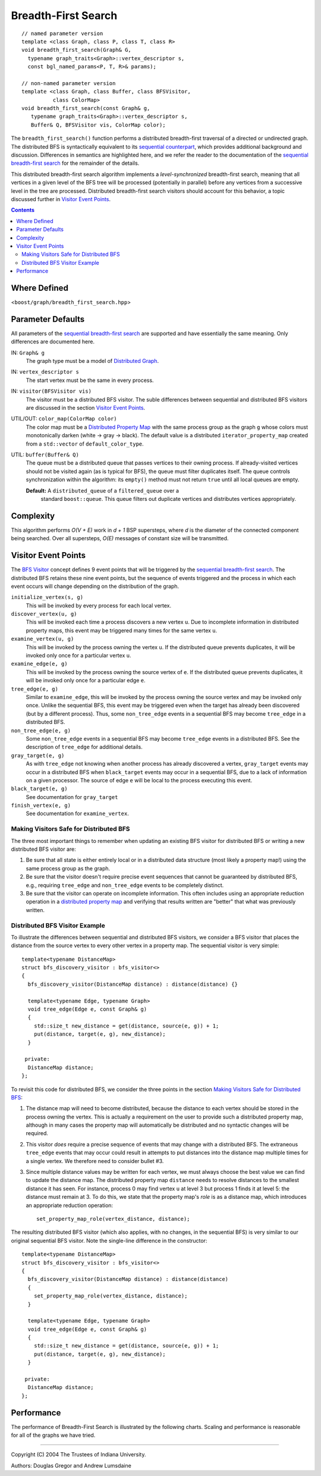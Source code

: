 .. Copyright (C) 2004-2008 The Trustees of Indiana University.
   Use, modification and distribution is subject to the Boost Software
   License, Version 1.0. (See accompanying file LICENSE_1_0.txt or copy at
   http://www.boost.org/LICENSE_1_0.txt)

===========================
|Logo| Breadth-First Search
===========================

::

  // named parameter version
  template <class Graph, class P, class T, class R>
  void breadth_first_search(Graph& G, 
    typename graph_traits<Graph>::vertex_descriptor s, 
    const bgl_named_params<P, T, R>& params);

  // non-named parameter version
  template <class Graph, class Buffer, class BFSVisitor, 
            class ColorMap>
  void breadth_first_search(const Graph& g, 
     typename graph_traits<Graph>::vertex_descriptor s, 
     Buffer& Q, BFSVisitor vis, ColorMap color);

The ``breadth_first_search()`` function performs a distributed breadth-first
traversal of a directed or undirected graph. The distributed BFS is
syntactically equivalent to its `sequential counterpart`_, which
provides additional background and discussion. Differences in
semantics are highlighted here, and we refer the reader to the
documentation of the `sequential breadth-first search`_ for the
remainder of the details.

This distributed breadth-first search algorithm implements a
*level-synchronized* breadth-first search, meaning that all vertices
in a given level of the BFS tree will be processed (potentially in
parallel) before any vertices from a successive level in the tree are
processed. Distributed breadth-first search visitors should account
for this behavior, a topic discussed further in `Visitor Event
Points`_. 

.. contents::

Where Defined
-------------
<``boost/graph/breadth_first_search.hpp``>

Parameter Defaults
------------------
All parameters of the `sequential breadth-first search`_ are supported
and have essentially the same meaning. Only differences are documented
here.

IN: ``Graph& g``
  The graph type must be a model of `Distributed Graph`_. 


IN: ``vertex_descriptor s``
  The start vertex must be the same in every process.


IN: ``visitor(BFSVisitor vis)``
  The visitor must be a distributed BFS visitor. The suble differences
  between sequential and distributed BFS visitors are discussed in the
  section `Visitor Event Points`_.

UTIL/OUT: ``color_map(ColorMap color)``
  The color map must be a `Distributed Property Map`_ with the same
  process group as the graph ``g`` whose colors must monotonically
  darken (white -> gray -> black). The default value is a distributed
  ``iterator_property_map`` created from a ``std::vector`` of
  ``default_color_type``. 


UTIL: ``buffer(Buffer& Q)``
  The queue must be a distributed queue that passes vertices to their
  owning process. If already-visited vertices should not be visited
  again (as is typical for BFS), the queue must filter duplicates
  itself. The queue controls synchronization within the algorithm: its
  ``empty()`` method must not return ``true`` until all local queues
  are empty. 
  
  **Default:** A ``distributed_queue`` of a ``filtered_queue`` over a
    standard ``boost::queue``. This queue filters out duplicate
    vertices and distributes vertices appropriately.

Complexity
----------
This algorithm performs *O(V + E)* work in *d + 1* BSP supersteps,
where *d* is the diameter of the connected component being
searched. Over all supersteps, *O(E)* messages of constant size will
be transmitted.

Visitor Event Points
--------------------
The `BFS Visitor`_ concept defines 9 event points that will be
triggered by the `sequential breadth-first search`_. The distributed
BFS retains these nine event points, but the sequence of events
triggered and the process in which each event occurs will change
depending on the distribution of the graph. 

``initialize_vertex(s, g)``
  This will be invoked by every process for each local vertex.


``discover_vertex(u, g)``
  This will be invoked each time a process discovers a new vertex
  ``u``. Due to incomplete information in distributed property maps,
  this event may be triggered many times for the same vertex ``u``.


``examine_vertex(u, g)``
  This will be invoked by the process owning the vertex ``u``. If the
  distributed queue prevents duplicates, it will be invoked only
  once for a particular vertex ``u``.


``examine_edge(e, g)``
  This will be invoked by the process owning the source vertex of
  ``e``. If the distributed queue prevents duplicates, it will be
  invoked only once for a particular edge ``e``.


``tree_edge(e, g)``
  Similar to ``examine_edge``, this will be invoked by the process
  owning the source vertex and may be invoked only once. Unlike the
  sequential BFS, this event may be triggered even when the target has
  already been discovered (but by a different process). Thus, some
  ``non_tree_edge`` events in a sequential BFS may become
  ``tree_edge`` in a distributed BFS.


``non_tree_edge(e, g)``
  Some ``non_tree_edge`` events in a sequential BFS may become
  ``tree_edge`` events in a distributed BFS. See the description of
  ``tree_edge`` for additional details.


``gray_target(e, g)``
  As with ``tree_edge`` not knowing when another process has already
  discovered a vertex, ``gray_target`` events may occur in a
  distributed BFS when ``black_target`` events may occur in a
  sequential BFS, due to a lack of information on a given
  processor. The source of edge ``e`` will be local to the process
  executing this event.


``black_target(e, g)``
  See documentation for ``gray_target``


``finish_vertex(e, g)``
  See documentation for ``examine_vertex``.

Making Visitors Safe for Distributed BFS
~~~~~~~~~~~~~~~~~~~~~~~~~~~~~~~~~~~~~~~~
The three most important things to remember when updating an existing
BFS visitor for distributed BFS or writing a new distributed BFS
visitor are:

1. Be sure that all state is either entirely local or in a
   distributed data structure (most likely a property map!) using
   the same process group as the graph.

2. Be sure that the visitor doesn't require precise event sequences
   that cannot be guaranteed by distributed BFS, e.g., requiring
   ``tree_edge`` and ``non_tree_edge`` events to be completely
   distinct.

3. Be sure that the visitor can operate on incomplete
   information. This often includes using an appropriate reduction
   operation in a `distributed property map`_ and verifying that
   results written are "better" that what was previously written. 

Distributed BFS Visitor Example
~~~~~~~~~~~~~~~~~~~~~~~~~~~~~~~
To illustrate the differences between sequential and distributed BFS
visitors, we consider a BFS visitor that places the distance from the
source vertex to every other vertex in a property map. The sequential
visitor is very simple::

  template<typename DistanceMap>
  struct bfs_discovery_visitor : bfs_visitor<> 
  {
    bfs_discovery_visitor(DistanceMap distance) : distance(distance) {}

    template<typename Edge, typename Graph>
    void tree_edge(Edge e, const Graph& g)
    {
      std::size_t new_distance = get(distance, source(e, g)) + 1;
      put(distance, target(e, g), new_distance);
    }
    
   private:
    DistanceMap distance;
  };

To revisit this code for distributed BFS, we consider the three points
in the section `Making Visitors Safe for Distributed BFS`_:

1. The distance map will need to become distributed, because the
   distance to each vertex should be stored in the process owning the
   vertex. This is actually a requirement on the user to provide such
   a distributed property map, although in many cases the property map
   will automatically be distributed and no syntactic changes will be
   required. 

2. This visitor *does* require a precise sequence of events that may
   change with a distributed BFS. The extraneous ``tree_edge`` events
   that may occur could result in attempts to put distances into the
   distance map multiple times for a single vertex. We therefore need
   to consider bullet #3.

3. Since multiple distance values may be written for each vertex, we
   must always choose the best value we can find to update the
   distance map. The distributed property map ``distance`` needs to
   resolve distances to the smallest distance it has seen. For
   instance, process 0 may find vertex ``u`` at level 3 but process 1
   finds it at level 5: the distance must remain at 3. To do this, we
   state that the property map's *role* is as a distance map, which
   introduces an appropriate reduction operation::

          set_property_map_role(vertex_distance, distance);

The resulting distributed BFS visitor (which also applies, with no
changes, in the sequential BFS) is very similar to our original
sequential BFS visitor. Note the single-line difference in the
constructor::

  template<typename DistanceMap>
  struct bfs_discovery_visitor : bfs_visitor<> 
  {
    bfs_discovery_visitor(DistanceMap distance) : distance(distance) 
    {
      set_property_map_role(vertex_distance, distance);
    }

    template<typename Edge, typename Graph>
    void tree_edge(Edge e, const Graph& g)
    {
      std::size_t new_distance = get(distance, source(e, g)) + 1;
      put(distance, target(e, g), new_distance);
    }
    
   private:
    DistanceMap distance;
  };


Performance
-----------
The performance of Breadth-First Search is illustrated by the
following charts. Scaling and performance is reasonable for all of the
graphs we have tried. 

.. image:: http://www.osl.iu.edu/research/pbgl/performance/chart.php?generator=ER,SF,SW&dataset=TimeSparse&columns=4
  :align: left
.. image:: http://www.osl.iu.edu/research/pbgl/performance/chart.php?generator=ER,SF,SW&dataset=TimeSparse&columns=4&speedup=1

.. image:: http://www.osl.iu.edu/research/pbgl/performance/chart.php?generator=ER,SF,SW&dataset=TimeDense&columns=4
  :align: left
.. image:: http://www.osl.iu.edu/research/pbgl/performance/chart.php?generator=ER,SF,SW&dataset=TimeDense&columns=4&speedup=1

-----------------------------------------------------------------------------

Copyright (C) 2004 The Trustees of Indiana University.

Authors: Douglas Gregor and Andrew Lumsdaine

.. |Logo| image:: pbgl-logo.png
            :align: middle
            :alt: Parallel BGL
            :target: http://www.osl.iu.edu/research/pbgl

.. _sequential counterpart: http://www.boost.org/libs/graph/doc/breadth_first_search.html
.. _sequential breadth-first search: http://www.boost.org/libs/graph/doc/breadth_first_search.html
.. _Distributed Graph: DistributedGraph.html
.. _Distributed Property Map: distributed_property_map.html
.. _BFS Visitor: http://www.boost.org/libs/graph/doc/BFSVisitor.html
